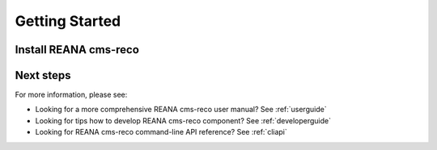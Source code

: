 .. _gettingstarted:

Getting Started
===============

Install REANA cms-reco
----------------------

Next steps
----------

For more information, please see:

- Looking for a more comprehensive REANA cms-reco user manual? See :ref:`userguide`
- Looking for tips how to develop REANA cms-reco component? See :ref:`developerguide`
- Looking for REANA cms-reco command-line API reference? See :ref:`cliapi`

